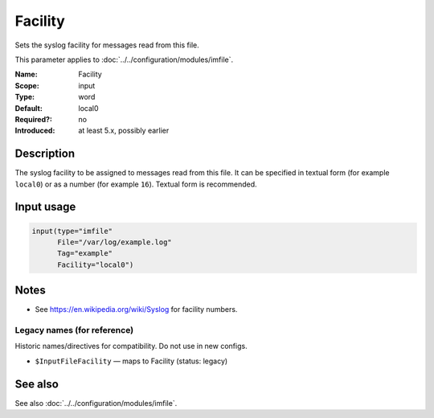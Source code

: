 .. _param-imfile-facility:
.. _imfile.parameter.input.facility:
.. _imfile.parameter.facility:

Facility
========

.. index::
   single: imfile; Facility
   single: Facility

.. summary-start

Sets the syslog facility for messages read from this file.

.. summary-end

This parameter applies to :doc:`../../configuration/modules/imfile`.

:Name: Facility
:Scope: input
:Type: word
:Default: local0
:Required?: no
:Introduced: at least 5.x, possibly earlier

Description
-----------
The syslog facility to be assigned to messages read from this file. It can
be specified in textual form (for example ``local0``) or as a number (for
example ``16``). Textual form is recommended.

Input usage
-----------
.. _param-imfile-input-facility:
.. _imfile.parameter.input.facility-usage:

.. code-block:: rsyslog

   input(type="imfile"
         File="/var/log/example.log"
         Tag="example"
         Facility="local0")

Notes
-----
- See https://en.wikipedia.org/wiki/Syslog for facility numbers.

Legacy names (for reference)
~~~~~~~~~~~~~~~~~~~~~~~~~~~~
Historic names/directives for compatibility. Do not use in new configs.

.. _imfile.parameter.legacy.inputfilefacility:

- ``$InputFileFacility`` — maps to Facility (status: legacy)

.. index::
   single: imfile; $InputFileFacility
   single: $InputFileFacility

See also
--------
See also :doc:`../../configuration/modules/imfile`.
